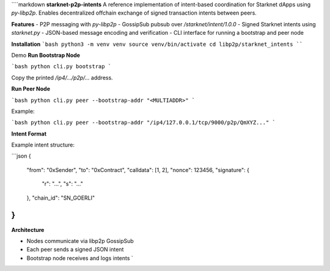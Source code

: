 ````markdown
**starknet-p2p-intents**
A reference implementation of intent-based coordination for Starknet dApps using `py-libp2p`. Enables decentralized offchain exchange of signed transaction intents between peers.

**Features**
- P2P messaging with `py-libp2p`
- GossipSub pubsub over `/starknet/intent/1.0.0`
- Signed Starknet intents using `starknet.py`
- JSON-based message encoding and verification
- CLI interface for running a bootstrap and peer node

**Installation**
```bash
python3 -m venv venv
source venv/bin/activate
cd libp2p/starknet_intents
````

Demo
**Run Bootstrap Node**

```bash
python cli.py bootstrap
```

Copy the printed `/ip4/.../p2p/...` address.

**Run Peer Node**

```bash
python cli.py peer --bootstrap-addr "<MULTIADDR>"
```

Example:

```bash
python cli.py peer --bootstrap-addr "/ip4/127.0.0.1/tcp/9000/p2p/QmXYZ..."
```

**Intent Format**

Example intent structure:

```json
{
  "from": "0xSender",
  "to": "0xContract",
  "calldata": [1, 2],
  "nonce": 123456,
  "signature": {
    "r": "...",
    "s": "..."
  },
  "chain_id": "SN_GOERLI"
}
```

**Architecture**

- Nodes communicate via libp2p GossipSub
- Each peer sends a signed JSON intent
- Bootstrap node receives and logs intents
  \`
